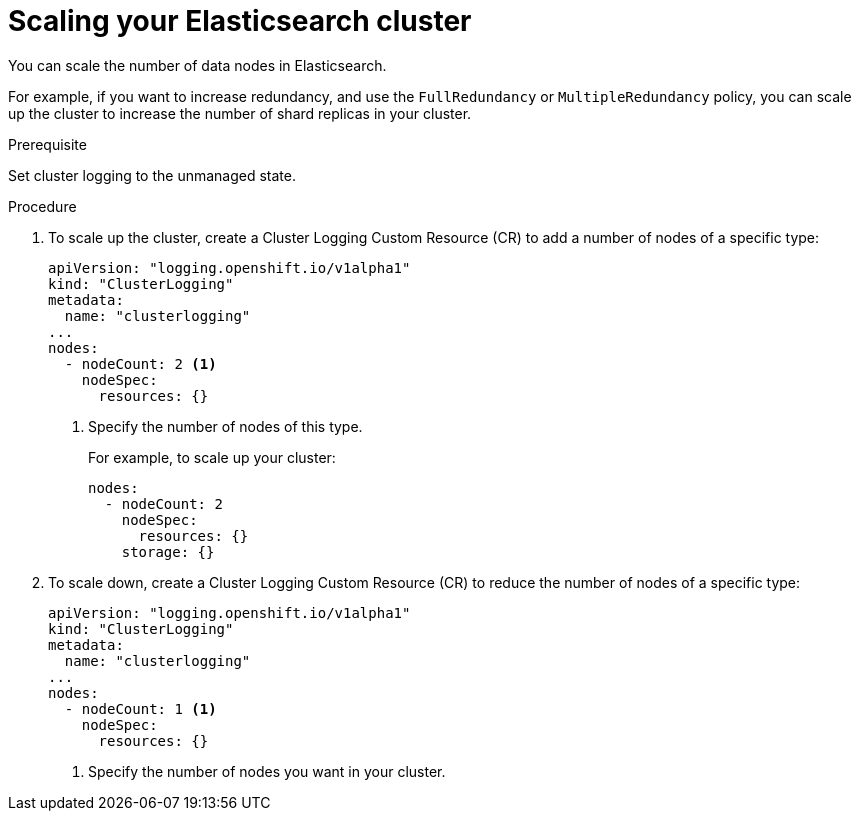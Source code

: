 // Module included in the following assemblies:
//
// * logging/efk-logging-elasticsearch.adoc

[id='efk-logging-elasticsearch-add-remove_{context}']
= Scaling your Elasticsearch cluster

You can scale the number of data nodes in Elasticsearch.

For example, if you want to increase redundancy, and use the `FullRedundancy` or `MultipleRedundancy` policy, you can scale up the cluster to increase the number of shard replicas in your cluster.  

.Prerequisite

Set cluster logging to the unmanaged state.

.Procedure

. To scale up the cluster, create a Cluster Logging Custom Resource (CR) to add a number of nodes of a specific type:
+
[source,yaml]
----
apiVersion: "logging.openshift.io/v1alpha1"
kind: "ClusterLogging"
metadata:
  name: "clusterlogging"
...
nodes:
  - nodeCount: 2 <1>
    nodeSpec:
      resources: {}
----
<1> Specify the number of nodes of this type.
+
For example, to scale up your cluster:
+
[source,yaml]
----
nodes:
  - nodeCount: 2
    nodeSpec:
      resources: {}
    storage: {}
----

. To scale down, create a Cluster Logging Custom Resource (CR) to reduce the number of nodes of a specific type:
+
[source,yaml]
----
apiVersion: "logging.openshift.io/v1alpha1"
kind: "ClusterLogging"
metadata:
  name: "clusterlogging"
...
nodes:
  - nodeCount: 1 <1>
    nodeSpec:
      resources: {}
----
<1> Specify the number of nodes you want in your cluster.
